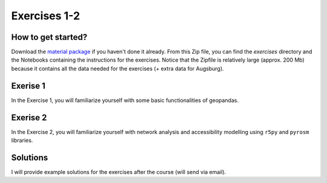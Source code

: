 Exercises 1-2
=============

How to get started?
-------------------

Download the `material package <https://drive.google.com/file/d/1IuBOAPFPeoLMmb0eg_GJYrhy8RP6gytw/view?usp=sharing>`__ if you haven't done it already. From this Zip file, you can find the `exercises` directory
and the Notebooks containing the instructions for the exercises. Notice that the Zipfile is relatively large (approx. 200 Mb) because it contains all the data needed
for the exercises (+ extra data for Augsburg).

Exerise 1
---------

In the Exercise 1, you will familiarize yourself with some basic functionalities of geopandas.

Exerise 2
---------

In the Exercise 2, you will familiarize yourself with network analysis and accessibility modelling using ``r5py`` and ``pyrosm`` libraries.

Solutions
---------

I will provide example solutions for the exercises after the course (will send via email).
